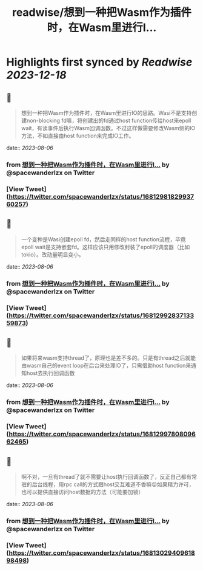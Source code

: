 :PROPERTIES:
:title: readwise/想到一种把Wasm作为插件时，在Wasm里进行I...
:END:

:PROPERTIES:
:author: [[spacewanderlzx on Twitter]]
:full-title: "想到一种把Wasm作为插件时，在Wasm里进行I..."
:category: [[tweets]]
:url: https://twitter.com/spacewanderlzx/status/1681298182993760257
:image-url: https://pbs.twimg.com/profile_images/968707766054420480/sUpcIl0b.jpg
:END:

* Highlights first synced by [[Readwise]] [[2023-12-18]]
** 📌
#+BEGIN_QUOTE
想到一种把Wasm作为插件时，在Wasm里进行IO的思路。Wasi不是支持创建non-blocking fd嘛，将创建出的fd通过host function传给host来epoll wait，有读事件后执行Wasm回调函数。不过这样做需要修改Wasm侧的IO方法，不如直接由host function来完成IO工作。 
#+END_QUOTE
    date:: [[2023-08-06]]
*** from _想到一种把Wasm作为插件时，在Wasm里进行I..._ by @spacewanderlzx on Twitter
*** [View Tweet](https://twitter.com/spacewanderlzx/status/1681298182993760257)
** 📌
#+BEGIN_QUOTE
一个变种是Wasi创建epoll fd，然后走同样的host function流程，毕竟epoll wait是支持嵌套fd。这样应该只用修改封装了epoll的调度器（比如tokio）。改动量明显变小。 
#+END_QUOTE
    date:: [[2023-08-06]]
*** from _想到一种把Wasm作为插件时，在Wasm里进行I..._ by @spacewanderlzx on Twitter
*** [View Tweet](https://twitter.com/spacewanderlzx/status/1681299283713359873)
** 📌
#+BEGIN_QUOTE
如果将来wasm支持thread了，原理也是差不多的。只是有thread之后就能由wasm自己的event loop在后台来处理IO了，只需借助host function来通知host去执行回调函数 
#+END_QUOTE
    date:: [[2023-08-06]]
*** from _想到一种把Wasm作为插件时，在Wasm里进行I..._ by @spacewanderlzx on Twitter
*** [View Tweet](https://twitter.com/spacewanderlzx/status/1681299780809662465)
** 📌
#+BEGIN_QUOTE
啊不对，一旦有thread了就不需要让host执行回调函数了，反正自己都有常驻的后台线程，用rpc call的方式跟host交互难道不香嘛😜如果精力许可，也可以提供直接访问host数据的方法（可能要加锁） 
#+END_QUOTE
    date:: [[2023-08-06]]
*** from _想到一种把Wasm作为插件时，在Wasm里进行I..._ by @spacewanderlzx on Twitter
*** [View Tweet](https://twitter.com/spacewanderlzx/status/1681302940961898498)